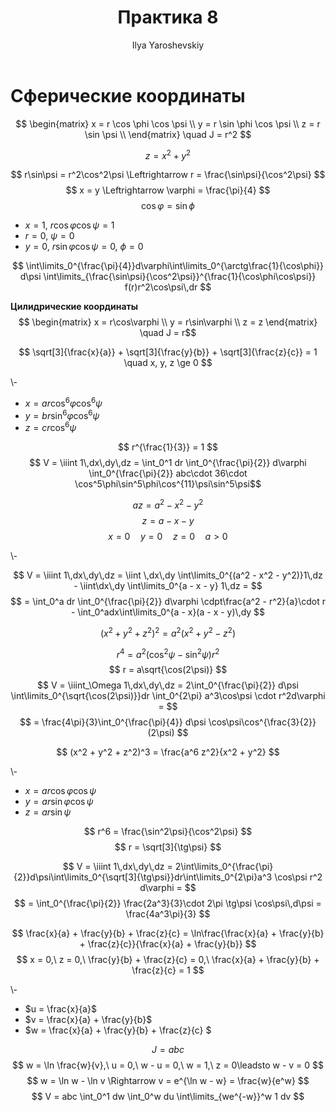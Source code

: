 #+LATEX_CLASS: general
#+TITLE: Практика 8
#+AUTHOR: Ilya Yaroshevskiy

* Сферические координаты
\[ \begin{matrix}
  x = r \cos \phi \cos \psi \\
  y = r \sin \phi \cos \psi \\
  z = r \sin \psi \\
\end{matrix} \quad J = r^2 \]
#+ATTR_LATEX: :options [4089]
#+begin_task org
\[ z = x^2 + y^2 \]
#+end_task
#+begin_solution org
\[ r\sin\psi = r^2\cos^2\psi \Leftrightarrow r = \frac{\sin\psi}{\cos^2\psi} \]
\[ x = y \Leftrightarrow \varphi = \frac{\pi}{4} \]
\[ \cos \varphi = \sin\phi \]
- \(x = 1,\ r\cos\varphi\cos\psi = 1\)
- \(r = 0,\ \psi = 0\)
- \(y = 0,\ r\sin\varphi\cos\psi = 0,\ \phi = 0\)
#+CAPTION: Фиксируем \(\varphi\)
#+ATTR_LATEX: :scale 0.3
[[file:8_1.png]]
\[ \int\limits_0^{\frac{\pi}{4}}d\varphi\int\limits_0^{\arctg\frac{1}{\cos\phi}} d\psi \int\limits_{\frac{\sin\psi}{\cos^2\psi}}^{\frac{1}{\cos\phi\cos\psi}} f(r)r^2\cos\psi\,dr \]
#+end_solution
#+begin_remark org
*Цилидрические координаты*
\[  \begin{matrix}
  x = r\cos\varphi \\
  y = r\sin\varphi \\
  z = z
  \end{matrix} \quad J = r\]
#+end_remark


#+ATTR_LATEX: :options [4118.2]
#+begin_task org
\[ \sqrt[3]{\frac{x}{a}} + \sqrt[3]{\frac{y}{b}} + \sqrt[3]{\frac{z}{c}} = 1 \quad x, y, z \ge 0 \]
#+end_task
#+begin_solution org
\-
- \(x = ar\cos^6\varphi\cos^6\psi\)
- \(y = br\sin^6\varphi\cos^6\psi\)
- \(z = cr \cos^6\psi\)
\[ r^{\frac{1}{3}} = 1 \]
\[ V = \iiint 1\,dx\,dy\,dz = \int_0^1 dr \int_0^{\frac{\pi}{2}} d\varphi \int_0^{\frac{\pi}{2}} abc\cdot 36\cdot \cos^5\phi\sin^5\phi\cos^{11}\psi\sin^5\psi\]
#+end_solution
#+ATTR_LATEX: :options [4105]
#+begin_task org
\[ az = a^2 - x^2 - y^2 \]
\[ z = a - x - y \]
\[ x=0\quad y = 0\quad z = 0\quad a>0 \]
#+end_task
#+begin_solution org
\-
#+ATTR_LATEX: :scale 0.3
[[file:8_2.png]]
\[ V = \iiint 1\,dx\,dy\,dz = \iint \,dx\,dy \int\limits_0^{(a^2 - x^2 - y^2)}1\,dz - \iint\dx\,dy \int\limits_0^{a - x - y} 1\,dz = \]
\[ = \int_0^a dr \int_0^{\frac{\pi}{2}} d\varphi \cdpt\frac{a^2 - r^2}{a}\cdot r - \int_0^adx\int\limits_0^{a - x}(a - x - y)\,dy \]
#+end_solution

#+ATTR_LATEX: :options [4108]
#+begin_task org
\[ (x^2 + y^2 + z^2)^2 = a^2(x^2 + y^2 - z^2) \]
#+end_task
#+begin_solution org
\[ r^4 = a^2(\cos^2\psi - \sin^2\psi)r^2 \]
\[ r = a\sqrt{\cos(2\psi)} \]
\[ V = \iiint_\Omega 1\,dx\,dy\,dz = 2\int_0^{\frac{\pi}{2}} d\psi \int\limits_0^{\sqrt{\cos(2\psi)}}dr \int_0^{2\pi} a^3\cos\psi \cdot r^2d\varphi =  \]
\[ = \frac{4\pi}{3}\int_0^{\frac{\pi}{4}} d\psi \cos\psi\cos^{\frac{3}{2}}(2\psi) \]
#+end_solution

#+ATTR_LATEX: :options [4121]
#+begin_task org
\[ (x^2 + y^2 + z^2)^3 = \frac{a^6 z^2}{x^2 + y^2} \]
#+end_task
#+begin_solution org
\-
- \(x = ar\cos\varphi\cos\psi\)
- \(y = ar\sin\varphi\cos\psi\)
- \(z = ar\sin\psi\)
\[ r^6 = \frac{\sin^2\psi}{\cos^2\psi} \]
\[ r = \sqrt[3]{\tg\psi} \]
#+ATTR_LATEX: :scale 0.3
[[file:8_3.png]]
\[ V = \iiint 1\,dx\,dy\,dz = 2\int\limits_0^{\frac{\pi}{2}}d\psi\int\limits_0^{\sqrt[3]{\tg\psi}}dr\int\limits_0^{2\pi}a^3 \cos\psi r^2 d\varphi = \]
\[ = \int_0^{\frac{\pi}{2}} \frac{2a^3}{3}\cdot 2\pi \tg\psi \cos\psi\,d\psi = \frac{4a^3\pi}{3} \]
#+end_solution

#+ATTR_LATEX: :options [4124]
#+begin_task org
\[ \frac{x}{a} + \frac{y}{b} + \frac{z}{c} = \ln\frac{\frac{x}{a} + \frac{y}{b} + \frac{z}{c}}{\frac{x}{a} + \frac{y}{b}} \]
\[ x = 0,\ z = 0,\ \frac{y}{b} + \frac{z}{c} = 0,\ \frac{x}{a} + \frac{y}{b} + \frac{z}{c} = 1 \]
#+end_task
#+begin_solution org
\-
- \(u = \frac{x}{a}\)
- \(v = \frac{x}{a} + \frac{y}{b}\)
- \(w = \frac{x}{a} + \frac{y}{b} + \frac{z}{c} \)
\[ J = abc \]
\[ w = \ln \frac{w}{v},\ u = 0,\ w - u = 0,\ w = 1,\ z = 0\leadsto w - v = 0 \]
\[ w = \ln w - \ln v \Rightarrow v = e^{\ln w - w} = \frac{w}{e^w}  \]
\[ V = abc \int_0^1 dw \int_0^w du \int\limits_{we^{-w}}^w 1 dv \]
#+end_solution

#+ATTR_LATEX: :options [4012]
#+begin_task org
#+end_task
#+begin_solution org
\todo
#+end_solution

#+ATTR_LATEX: :options [4115]
#+begin_task org
#+end_task
#+begin_solution org
\todo
#+end_solution

#+ATTR_LATEX: :options [4120]
#+begin_task org
#+end_task
#+begin_solution org
\todo
#+end_solution

#+ATTR_LATEX: :options [4123]
#+begin_task org
#+end_task
#+begin_solution org
\todo
#+end_solution

#+ATTR_LATEX: :options [4129]
#+begin_task org
#+end_task
#+begin_solution org
\todo
#+end_solution
